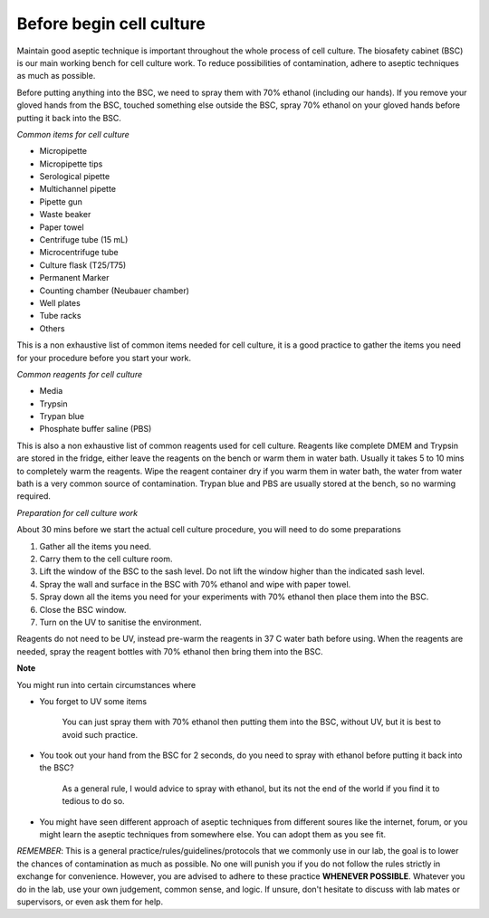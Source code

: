 Before begin cell culture
=========================

Maintain good aseptic technique is important throughout the whole process of cell culture. The biosafety cabinet (BSC) is our main working bench for cell culture work. To reduce possibilities of contamination, adhere to aseptic techniques as much as possible.

Before putting anything into the BSC, we need to spray them with 70% ethanol (including our hands). If you remove your gloved hands from the BSC, touched something else outside the BSC, spray 70% ethanol on your gloved hands before putting it back into the BSC. 

*Common items for cell culture*

* Micropipette
* Micropipette tips
* Serological pipette
* Multichannel pipette 
* Pipette gun
* Waste beaker
* Paper towel
* Centrifuge tube (15 mL)
* Microcentrifuge tube
* Culture flask (T25/T75)
* Permanent Marker
* Counting chamber (Neubauer chamber)
* Well plates 
* Tube racks
* Others

This is a non exhaustive list of common items needed for cell culture, it is a good practice to gather the items you need for your procedure before you start your work. 

*Common reagents for cell culture*

* Media 
* Trypsin 
* Trypan blue
* Phosphate buffer saline (PBS)

This is also a non exhaustive list of common reagents used for cell culture. Reagents like complete DMEM and Trypsin are stored in the fridge, either leave the reagents on the bench or warm them in water bath. Usually it takes 5 to 10 mins to completely warm the reagents. Wipe the reagent container dry if you warm them in water bath, the water from water bath is a very common source of contamination. Trypan blue and PBS are usually stored at the bench, so no warming required.

*Preparation for cell culture work*

About 30 mins before we start the actual cell culture procedure, you will need to do some preparations

#. Gather all the items you need.
#. Carry them to the cell culture room.
#. Lift the window of the BSC to the sash level. Do not lift the window higher than the indicated sash level. 
#. Spray the wall and surface in the BSC with 70% ethanol and wipe with paper towel. 
#. Spray down all the items you need for your experiments with 70% ethanol then place them into the BSC.
#. Close the BSC window.
#. Turn on the UV to sanitise the environment.

Reagents do not need to be UV, instead pre-warm the reagents in 37 C water bath before using. When the reagents are needed, spray the reagent bottles with 70% ethanol then bring them into the BSC. 

**Note**

You might run into certain circumstances where

* You forget to UV some items 

    You can just spray them with 70% ethanol then putting them into the BSC, without UV, but it is best to avoid such practice.  

* You took out your hand from the BSC for 2 seconds, do you need to spray with ethanol before putting it back into the BSC?

    As a general rule, I would advice to spray with ethanol, but its not the end of the world if you find it to tedious to do so. 

* You might have seen different approach of aseptic techniques from different soures like the internet, forum, or you might learn the aseptic techniques from somewhere else. You can adopt them as you see fit. 

*REMEMBER*: This is a general practice/rules/guidelines/protocols that we commonly use in our lab, the goal is to lower the chances of contamination as much as possible. No one will punish you if you do not follow the rules strictly in exchange for convenience. However, you are advised to adhere to these practice **WHENEVER POSSIBLE**. Whatever you do in the lab, use your own judgement, common sense, and logic. If unsure, don't hesitate to discuss with lab mates or supervisors, or even ask them for help. 